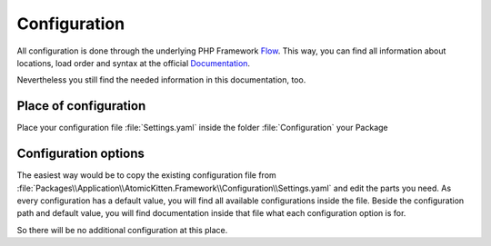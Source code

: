 .. _configuration:

Configuration
=============

.. sectionauthor:: Daniel Siepmann <coding@daniel-siepmann.de>

All configuration is done through the underlying PHP Framework `Flow <http://flowframework.io/>`_.
This way, you can find all information about locations, load order and syntax at the official
`Documentation
<http://flowframework.readthedocs.org/en/stable/TheDefinitiveGuide/PartIII/Configuration.html>`_.

Nevertheless you still find the needed information in this documentation, too.

Place of configuration
----------------------

Place your configuration file :file:`Settings.yaml` inside the folder :file:`Configuration` your Package 

Configuration options
----------------------

The easiest way would be to copy the existing configuration file from
:file:`Packages\\Application\\AtomicKitten.Framework\\Configuration\\Settings.yaml` and edit the parts you
need. As every configuration has a default value, you will find all available configurations inside
the file. Beside the configuration path and default value, you will find documentation inside that
file what each configuration option is for.

So there will be no additional configuration at this place.
